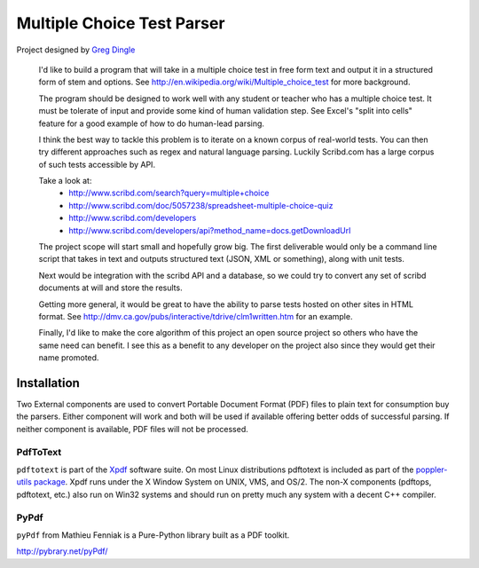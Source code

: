 ===========================
Multiple Choice Test Parser
===========================

Project designed by `Greg Dingle <https://github.com/gregdingle>`_

    I'd like to build a program that will take in a multiple choice test in free form text and output it in a structured form of stem and options. See http://en.wikipedia.org/wiki/Multiple_choice_test for more background.

    The program should be designed to work well with any student or teacher who 
    has a multiple choice test. It must be tolerate of input and provide some kind of human validation step. See Excel's "split into cells" feature for a good example of how to do human-lead parsing.

    I think the best way to tackle this problem is to iterate on a known corpus
    of real-world tests. You can then try different approaches such as regex and natural language parsing. Luckily Scribd.com has a large corpus of such tests accessible by API. 

    Take a look at:
        * http://www.scribd.com/search?query=multiple+choice
        * http://www.scribd.com/doc/5057238/spreadsheet-multiple-choice-quiz
        * http://www.scribd.com/developers
        * http://www.scribd.com/developers/api?method_name=docs.getDownloadUrl

    The project scope will start small and hopefully grow big. The first deliverable would only be a command line script that takes in text and outputs structured text (JSON, XML or something), along with unit tests. 

    Next would be integration with the scribd API and a database, so we could try to convert any set of scribd documents at will and store the results. 

    Getting more general, it would be great to have the ability to parse tests hosted on other sites in HTML format. See http://dmv.ca.gov/pubs/interactive/tdrive/clm1written.htm for an example.

    Finally, I'd like to make the core algorithm of this project an open source project so others who have the same need can benefit. I see this as a benefit to any developer on the project also since they would get their name promoted.

Installation
============

Two External components are used to convert Portable Document Format (PDF) files to plain text for consumption buy the parsers.  Either component will work and both will be used if available offering better odds of successful parsing.  If neither component is available, PDF files will not be processed.

PdfToText
---------

``pdftotext`` is part of the `Xpdf <http://www.foolabs.com/xpdf/>`_ software suite.  On most Linux distributions pdftotext is included as part of the `poppler-utils package <http://poppler.freedesktop.org/>`_.  Xpdf runs under the X Window System on UNIX, VMS, and OS/2. The non-X components (pdftops, pdftotext, etc.) also run on Win32 systems and should run on pretty much any system with a decent C++ compiler.

PyPdf
-----

``pyPdf`` from Mathieu Fenniak is a Pure-Python library built as a PDF toolkit.

http://pybrary.net/pyPdf/
